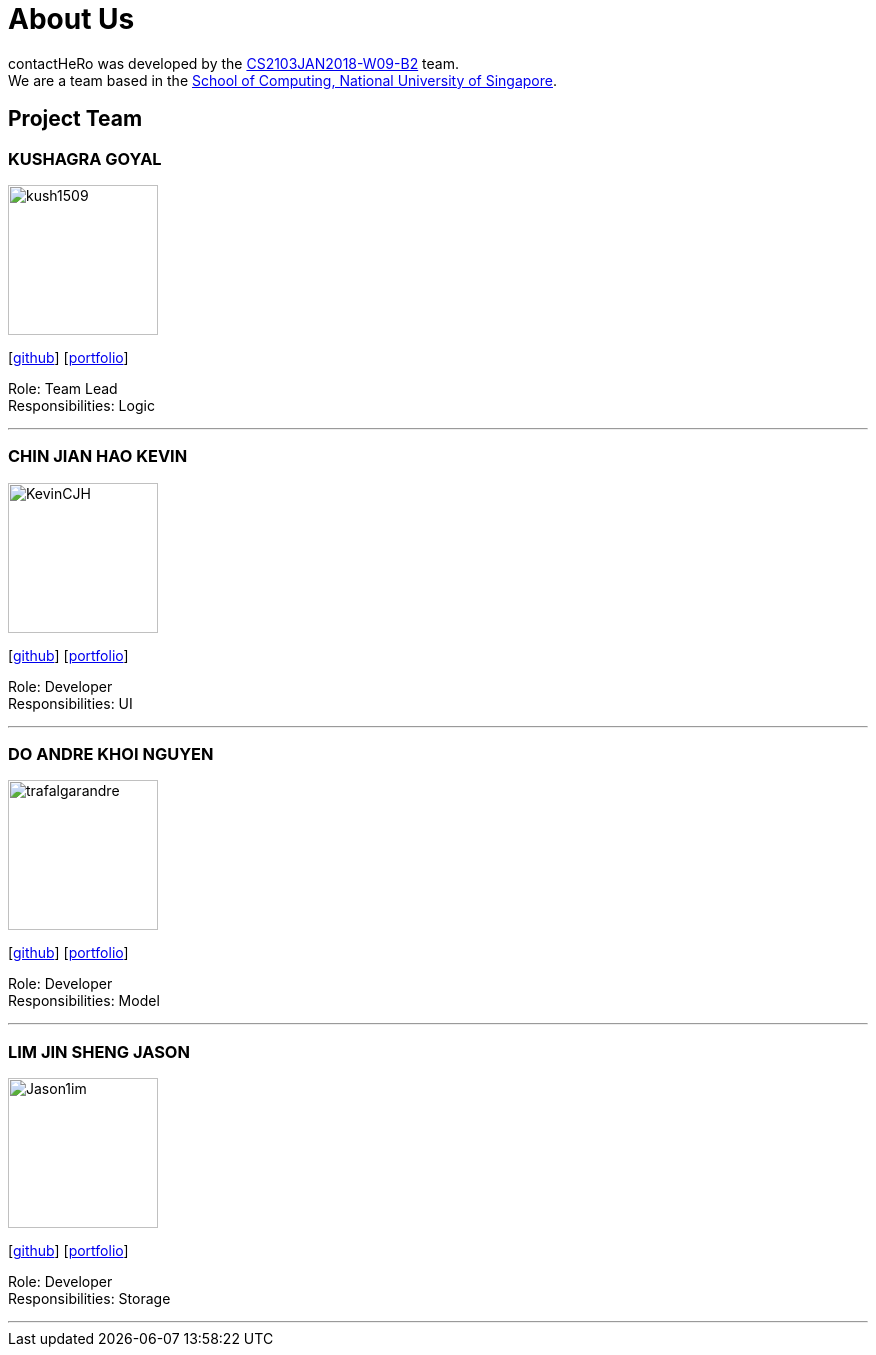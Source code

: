 = About Us
:relfileprefix: team/
:imagesDir: images
:stylesDir: stylesheets

contactHeRo was developed by the https://github.com/CS2103JAN2018-W09-B2[CS2103JAN2018-W09-B2] team. +
We are a team based in the http://www.comp.nus.edu.sg[School of Computing, National University of Singapore].

== Project Team

=== KUSHAGRA GOYAL
image::kush1509.jpg[width="150", align="left"]
{empty}[http://github.com/kush1509[github]] [<<johndoe#, portfolio>>]

Role: Team Lead +
Responsibilities: Logic

'''

=== CHIN JIAN HAO KEVIN
image::KevinCJH.jpg[width="150", align="left"]
{empty}[http://github.com/KevinCJH[github]] [<<johndoe#, portfolio>>]

Role: Developer +
Responsibilities: UI

'''

=== DO ANDRE KHOI NGUYEN
image::trafalgarandre.jpg[width="150", align="left"]
{empty}[http://github.com/trafalgarandre[github]] [<<johndoe#, portfolio>>]

Role: Developer +
Responsibilities: Model

'''

=== LIM JIN SHENG JASON
image::Jason1im.jpg[width="150", align="left"]
{empty}[http://github.com/Jason1im[github]] [<<johndoe#, portfolio>>]

Role: Developer +
Responsibilities: Storage

'''
